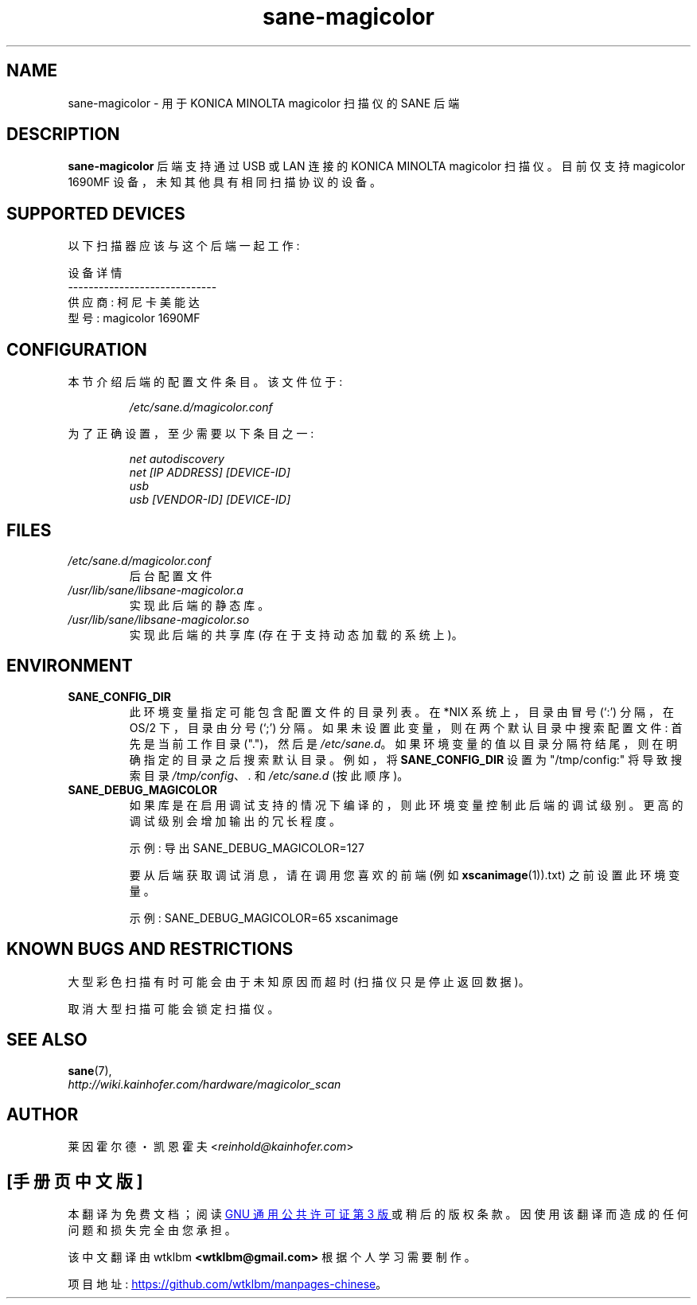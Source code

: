 .\" -*- coding: UTF-8 -*-
.\" .IX sane-magicolor
.\"*******************************************************************
.\"
.\" This file was generated with po4a. Translate the source file.
.\"
.\"*******************************************************************
.TH sane\-magicolor 5 "10 Jan 2011" "" "SANE Scanner Access Now Easy"
.SH NAME
sane\-magicolor \- 用于 KONICA MINOLTA magicolor 扫描仪的 SANE 后端
.SH DESCRIPTION
\fBsane\-magicolor\fP 后端支持通过 USB 或 LAN 连接的 KONICA MINOLTA magicolor 扫描仪。目前仅支持
magicolor 1690MF 设备，未知其他具有相同扫描协议的设备。
.SH "SUPPORTED DEVICES"
以下扫描器应该与这个后端一起工作:

设备详情
.br
\-\-\-\-\-\-\-\-\-\-\-\-\-\-\-\-\-\-\-\-\-\-\-\-\-\-\-\-\-
.br
供应商: 柯尼卡美能达
.br
型号: magicolor 1690MF

.SH CONFIGURATION
.PP
本节介绍后端的配置文件条目。该文件位于:
.IP
\fI/etc/sane.d/magicolor.conf\fP
.PP
为了正确设置，至少需要以下条目之一:
.IP
\fInet autodiscovery\fP
.br
\fInet [IP ADDRESS] [DEVICE\-ID]\fP
.br
\fIusb\fP
.br
\fIusb [VENDOR\-ID] [DEVICE\-ID]\fP

.SH FILES
.TP 
\fI/etc/sane.d/magicolor.conf\fP
后台配置文件
.TP 
\fI/usr/lib/sane/libsane\-magicolor.a\fP
实现此后端的静态库。
.TP 
\fI/usr/lib/sane/libsane\-magicolor.so\fP
实现此后端的共享库 (存在于支持动态加载的系统上)。

.SH ENVIRONMENT
.TP 
\fBSANE_CONFIG_DIR\fP
此环境变量指定可能包含配置文件的目录列表。 在 *NIX 系统上，目录由冒号 (`:') 分隔，在 OS/2 下，目录由分号 (`;') 分隔。
如果未设置此变量，则在两个默认目录中搜索配置文件: 首先是当前工作目录 (".")，然后是 \fI/etc/sane.d\fP。
如果环境变量的值以目录分隔符结尾，则在明确指定的目录之后搜索默认目录。 例如，将 \fBSANE_CONFIG_DIR\fP 设置为
"/tmp/config:" 将导致搜索目录 \fI/tmp/config\fP、\fI.\fP 和 \fI/etc/sane.d\fP (按此顺序)。
.TP 
\fBSANE_DEBUG_MAGICOLOR\fP
如果库是在启用调试支持的情况下编译的，则此环境变量控制此后端的调试级别。 更高的调试级别会增加输出的冗长程度。

示例: 导出 SANE_DEBUG_MAGICOLOR=127

要从后端获取调试消息，请在调用您喜欢的前端 (例如 \fBxscanimage\fP(1)).txt) 之前设置此环境变量。

示例: SANE_DEBUG_MAGICOLOR=65 xscanimage
.SH "KNOWN BUGS AND RESTRICTIONS"
.PP
大型彩色扫描有时可能会由于未知原因而超时 (扫描仪只是停止返回数据)。
.PP
取消大型扫描可能会锁定扫描仪。

.SH "SEE ALSO"
\fBsane\fP(7),
.br
\fIhttp://wiki.kainhofer.com/hardware/magicolor_scan\fP

.SH AUTHOR
.PP
莱因霍尔德・凯恩霍夫 <\fIreinhold@kainhofer.com\fP>
.PP
.SH [手册页中文版]
.PP
本翻译为免费文档；阅读
.UR https://www.gnu.org/licenses/gpl-3.0.html
GNU 通用公共许可证第 3 版
.UE
或稍后的版权条款。因使用该翻译而造成的任何问题和损失完全由您承担。
.PP
该中文翻译由 wtklbm
.B <wtklbm@gmail.com>
根据个人学习需要制作。
.PP
项目地址:
.UR \fBhttps://github.com/wtklbm/manpages-chinese\fR
.ME 。
